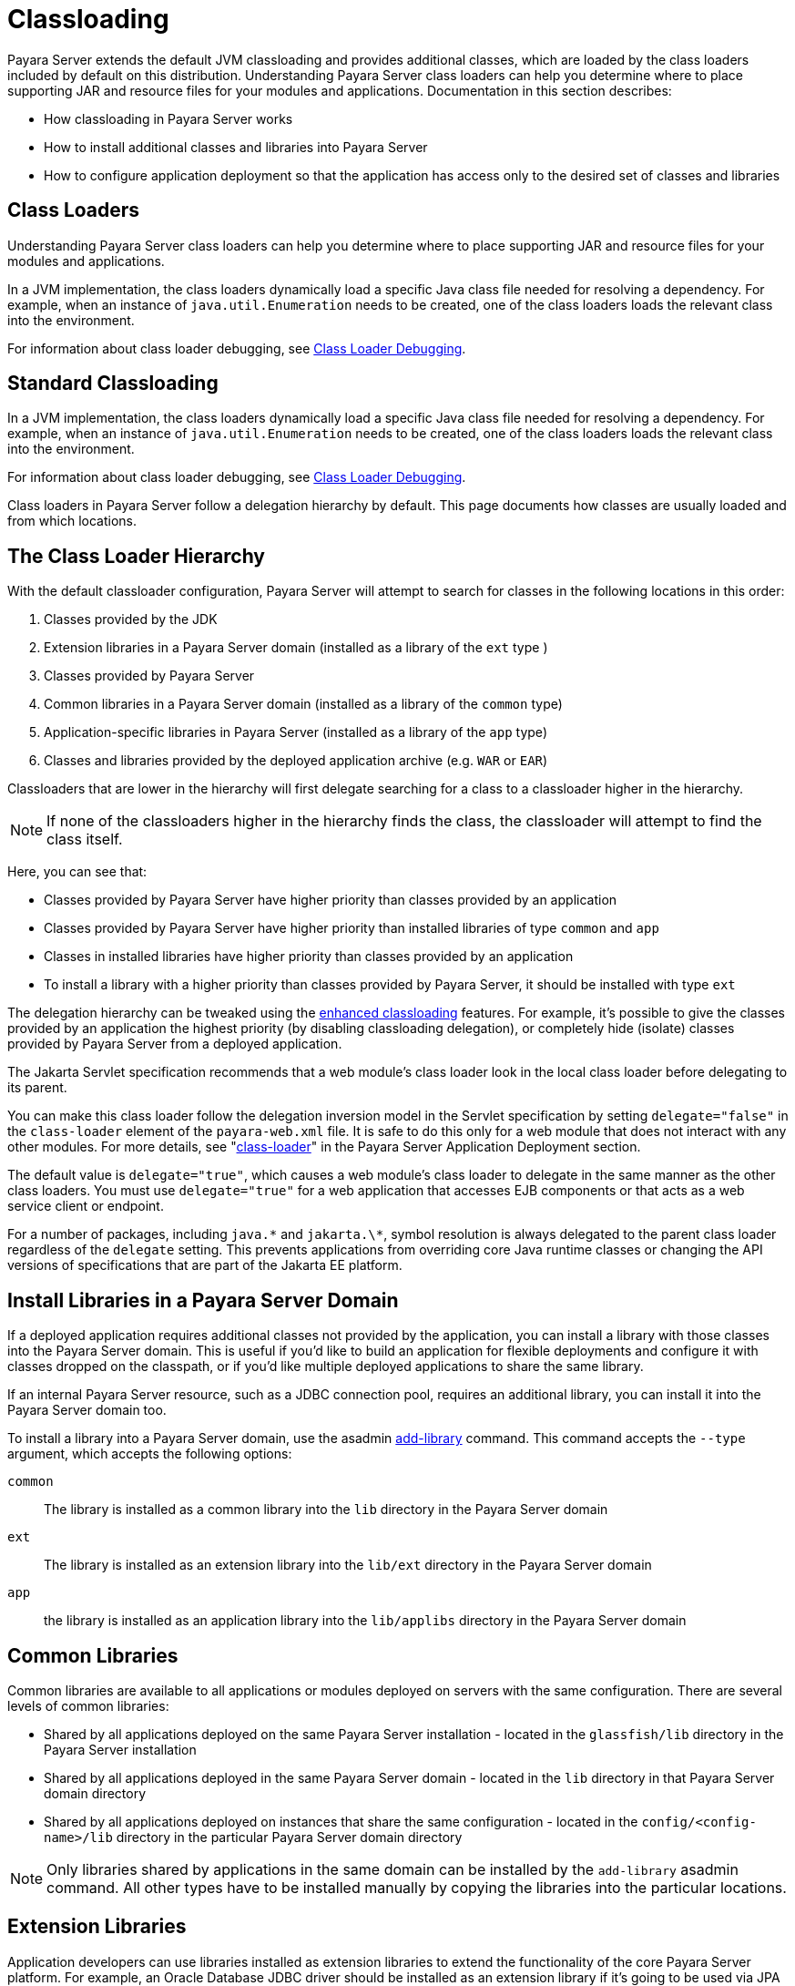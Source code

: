 [[classloading]]
= Classloading

Payara Server extends the default JVM classloading and provides additional classes, which are loaded by the class loaders included by default on this distribution. Understanding Payara Server class loaders can help you determine where to place supporting JAR and resource files for your modules and applications.
Documentation in this section describes:

* How classloading in Payara Server works
* How to install additional classes and libraries into Payara Server
* How to configure application deployment so that the application has access only to the desired set of classes and libraries

[[class-loaders]]
== Class Loaders

Understanding Payara Server class loaders can help you determine where to place supporting JAR and resource files for your modules and applications.

In a JVM implementation, the class loaders dynamically load a specific Java class file needed for resolving a dependency. For example, when an instance of
`java.util.Enumeration` needs to be created, one of the class loaders loads the relevant class into the environment.

For information about class loader debugging, see xref:Technical Documentation/Application Development/debugging-apps.adoc#class-loader-debugging[Class Loader Debugging].

[[standard-classloading]]
== Standard Classloading
:ordinal: 1

In a JVM implementation, the class loaders dynamically load a specific Java class file needed for resolving a dependency. For example, when an instance of
`java.util.Enumeration` needs to be created, one of the class loaders loads the relevant class into the environment.

For information about class loader debugging, see xref:Technical Documentation/Application Development/debugging-apps.adoc#class-loader-debugging[Class Loader Debugging].

Class loaders in Payara Server follow a delegation hierarchy by default. This page documents how classes are usually loaded and from which locations.

[[classloader-hierarchy]]
== The Class Loader Hierarchy

With the default classloader configuration, Payara Server will attempt to search for classes in the following locations in this order:

1. Classes provided by the JDK
2. Extension libraries in a Payara Server domain (installed as a library of the `ext` type )
3. Classes provided by Payara Server
4. Common libraries in a Payara Server domain (installed as a library of the `common` type)
5. Application-specific libraries in Payara Server (installed as a library of the `app` type)
6. Classes and libraries provided by the deployed application archive (e.g. `WAR` or `EAR`)

Classloaders that are lower in the hierarchy will first delegate searching for a class to a classloader higher in the hierarchy.

NOTE: If none of the classloaders higher in the hierarchy finds the class, the classloader will attempt to find the class itself.

Here, you can see that:

* Classes provided by Payara Server have higher priority than classes provided by an application
* Classes provided by Payara Server have higher priority than installed libraries of type `common` and `app`
* Classes in installed libraries have higher priority than classes provided by an application
* To install a library with a higher priority than classes provided by Payara Server, it should be installed with type `ext`

The delegation hierarchy can be tweaked using the xref:Technical Documentation/Application Development/class-loaders.adoc#enhanced-classloading[enhanced classloading] features. For example, it's possible to give the classes provided by an application the highest priority (by disabling classloading delegation), or completely hide (isolate) classes provided by Payara Server from a deployed application.

The Jakarta Servlet specification recommends that a web module's class loader look in the local class loader before delegating to its parent.


You can make this class loader follow the delegation inversion model in the Servlet specification by setting `delegate="false"` in the `class-loader`
element of the `payara-web.xml` file. It is safe to do this only for a web module that does not interact with any other modules. For more details,
see "xref:Technical Documentation/Payara Server Documentation/Application Deployment/dd-elements.adoc#class-loader[class-loader]" in the Payara Server Application Deployment section.

The default value is `delegate="true"`, which causes a web module's class loader to delegate in the same manner as the other class loaders.
You must use `delegate="true"` for a web application that accesses EJB components or that acts as a web service client or endpoint.

For a number of packages, including `java.\*` and `jakarta.\*`, symbol resolution is always delegated to the parent class loader regardless of the `delegate` setting. This prevents applications from overriding core Java runtime classes or changing the API versions of specifications that are part of the Jakarta EE platform.


[[install-libraries]]
== Install Libraries in a Payara Server Domain

If a deployed application requires additional classes not provided by the application, you can install a library with those classes into the Payara Server domain. This is useful if you'd like to build an application for flexible deployments and configure it with classes dropped on the classpath, or if you'd like multiple deployed applications to share the same library.

If an internal Payara Server resource, such as a JDBC connection pool, requires an additional library, you can install it into the Payara Server domain too.

To install a library into a Payara Server domain, use the asadmin xref:Technical Documentation/Payara Server Documentation/Server Configuration And Management/Asadmin Commands/Server Management Asadmin Commands.adoc#add-library-command[add-library] command. This command accepts the `--type` argument, which accepts the following options:

`common`:: The library is installed as a common library into the `lib` directory in the Payara Server domain
`ext`:: The library is installed as an extension library into the `lib/ext` directory in the Payara Server domain
`app`:: the library is installed as an application library into the `lib/applibs` directory in the Payara Server domain

[[common-libraries]]
== Common Libraries

Common libraries are available to all applications or modules deployed on servers with the same configuration. There are several levels of common libraries:

* Shared by all applications deployed on the same Payara Server installation - located in the `glassfish/lib` directory in the Payara Server installation
* Shared by all applications deployed in the same Payara Server domain - located in the `lib` directory in that Payara Server domain directory
* Shared by all applications deployed on instances that share the same configuration - located in the `config/<config-name>/lib` directory in the particular Payara Server domain directory

NOTE: Only libraries shared by applications in the same domain can be installed by the `add-library` asadmin command. All other types have to be installed manually by copying the libraries into the particular locations.

[[extension-libraries]]
== Extension Libraries

Application developers can use libraries installed as extension libraries to extend the functionality of the core Payara Server platform. For example, an Oracle Database JDBC driver should be installed as an extension library if it's going to be used via JPA to use Oracle-specific JPA features. Or a Java agent library should be installed as an extension library if the Java agent instruments classes in Payara Server to use classes from the agent library itself.

CAUTION: Classes in extension libraries will be available to all deployed applications. If you need that classes from an extension library are available also to Payara Server's internal classes (and OSGi bundles in general) as is often the case with Java agents, you also need to add the packages exported by the library into OSGi boot delegation. This is done by modifying the `glassfish/config/osgi.properties` configuration file in the Payara Server installation and adding the packages to the list in the `org.osgi.framework.bootdelegation` property. Packages exported by Oracle JDBC drivers are already added by default.

[[extension-library-support-jdk-8]]
=== Extension Libraries Support On JDK 8

When Payara Server runs on JDK 8, extension libraries are added to the JVM using the standard https://docs.oracle.com/javase/tutorial/ext/index.html[Java extension mechanism], by adding the `lib/ext` directory in the current domain as an extension directory using the `java.ext.dirs` JVM option.

[[extension-library-support-jdk-11]]
=== Extension Libraries Support On JDK 11+

When Payara Server runs on JDK 11 and newer releases, extension libraries are added to the system classpath at the beginning of the classpath, so that they have higher priority than all other classes and libraries on the classpath. This is because the Java extension mechanism isn't supported in Java 11 and newer and the official recommend way to replace it is to add the libraries to the classpath directly.

This behavior is triggered automatically if the `java.ext.dirs` property isn't defined as a JVM option, regardless of the JDK version used. Since defining the `java.ext.dirs` on Java 11+ leads to an error, this JVM option cannot be used with Java 11+ and extension libraries are automatically added as classpath elements.

TIP: It's also possible to trigger this behavior when using Java 8 by removing the `java.ext.dirs` JVM option from the Payara Server default configuration settings.

[[Application-Specific-libraries]]
== Application Specific Libraries

You can specify module or application-specific library classes in one of the following ways:

* Use the Administration Console. Open the _Applications_ component, then go to the page for the type of application or module. Select the _Deploy_ button. Type the comma-separated paths in the _Libraries_ field.

* Use the `asadmin deploy` command with the `--libraries` option and specify comma-separated paths. For more details, see the xref:Technical Documentation/Payara Server Documentation/Command Reference/deploy.adoc[Payara Server Reference Manual].

* Use the `asadmin add-library` command with the `--type app` option. For details, see the xref:Technical Documentation/Payara Server Documentation/Command Reference/add-library.adoc[add-library].

NOTE: None of these alternatives apply to application clients. For more information, see xref:Technical Documentation/Application Development/java-clients.adoc#using-libraries-with-application-clients[Using Libraries with Application Clients].

You can update a library JAR file using dynamic reloading or by restarting (disabling and re-enabling) a module or application. To add or remove library JAR files, you can redeploy the module or application. Application libraries are included in the _Applib_ class loader. Paths to libraries can be relative or absolute.

A relative path is relative to `${domain-dir}/lib/applibs`. If the path is absolute, the path must be accessible to the domain administration server (DAS). Payara Server automatically synchronizes these libraries to all remote instances when a cluster or deployment group is restarted. However,
libraries specified by absolute paths are not guaranteed to be synchronized.

TIP: You can also use application-specific class loading to access different versions of a library from different applications.

If multiple applications or modules refer to the same libraries, classes in those libraries are automatically shared. This can reduce the memory footprint and allow sharing of static information. However, applications or modules using application-specific libraries are not portable.

NOTE: If you see an access control error message when you try to use a library, you may need to grant permission to the library in the
`server.policy` file. For more information, see xref::Technical Documentation/Application Development/securing-apps.adoc#changing-permissions-for-an-application[Changing Permissions for an Application].


[[enhanced-classloading]]
== Enhanced Classloading
:ordinal: 2

This sections below cover the enhanced class loading functionality provided by the Payara Server.

[[default-class-and-library-loading]]
== Default Class and Library Loading

Payara Server has included many standard Java libraries and packages, for example *Jackson*, *Nimbus JOSE*, *Logback*, and others to use. These libraries are located on the `${PAYARA_INSTALL_DIR}/modules` directory.

The default class loading mechanism of Payara Server works like this: When loading classes that belong to a library or framework that is included in the server, the server *will always* load those classes even if the application itself includes different versions.

In some cases, application developers will want to include a different version of the libraries that are already included on the server. Common use cases for this are:

. Use a newer version of a library that is included in the server. For example, Payara Server includes the Jackson library, and you might need
to use a newer version that includes a specific feature you want to use.
. Use an older version of a library included within the server in order to support legacy applications. For example, you are using an older version of *Icefaces* that depends on an older version of JSF.

Unfortunately, due to the way the default class loading works, this will not be possible, and all libraries included with the server libraries will take precedence.

[[disable-classloading-delegation]]
== Disable Classloading delegation

In order for the server's classloader to load classes from libraries of different versions to the ones shipped with it, it's possible to disable the *default classloader delegation*. It can be altered to allow the server to load classes from libraries located at different sources in the following order:

. Libraries on WAR applications (included on _WEB-INF/lib_)
. Libraries on EAR applications (included on _/lib_)
. Libraries from the domain (located at `${DOMAIN_DIR}/lib`)
. Libraries from the server (located at `${PAYARA_INSTALL_DIR}`/modules_)

[[disable-classloading-delegation-globally]]
=== Disable Classloading delegation globally

To disable class loading delegation globally, you can set the system property `fish.payara.classloading.delegate` to `false`. This way, any library that is included on deployed applications will override the ones that are included in the server.

Libraries included at the domain level (`${DOMAIN_DIR}/lib`) will take precedence over the libraries included at the server.

[[disable-classloading-delegation-locally]]
=== Disable Classloading delegation locally

It's possible to disable class loading delegation directly at the application level. This can be done for both WAR and EAR applications.

[[on-war-applications]]
==== On WAR Applications

For *WAR* applications, you can include `<class-loader delegate="false"/>` element in the `glassfish-web.xml` deployment descriptor. Here's an example:

[source, xml]
----
<?xml version="1.0" encoding="UTF-8"?>
<!DOCTYPE glassfish-web-app PUBLIC "-//GlassFish.org//DTD GlassFish Application Server 3.1 Servlet 3.0//EN" "http://glassfish.org/dtds/glassfish-web-app_3_0-1.dtd">
<glassfish-web-app error-url="">
  <class-loader delegate="false"/>
</glassfish-web-app>
----

With this, all libraries included on the `WEB-INF/lib/` directory will take precedence.

[[on-ear-applications]]
==== On EAR Applications

For *EAR* applications, you can include the `<classloading-delegate>false</classloading-delegate>` element in the `glassfish-application.xml` deployment descriptor. Here is an example:

[source, xml]
----
<?xml version="1.0" encoding="UTF-8"?>
<!DOCTYPE glassfish-application PUBLIC "-//GlassFish.org//DTD GlassFish Application Server 3.1 Java EE Application 6.0//EN" "http://glassfish.org/dtds/glassfish-application_6_0-1.dtd">
<glassfish-application>
    <classloading-delegate>false</classloading-delegate>
</glassfish-application>
----

With this, all libraries included on the EAR's `lib/` directory will take precedence.

[[use-bundled-jsf]]
== Use other JSF implementation

In order to make the server use the bundled JSF implementation within the application, you need to set an additional configuration parameter; class loading delegation alone is not enough.
You need to indicate within the _payara-web.xml_ (or glassfish-web.xml) file that the server should use the bundled JSF implementation as follows:

[source, xml]
----
<?xml version="1.0" encoding="UTF-8"?>
<!DOCTYPE payara-web-app PUBLIC "-//Payara.fish//DTD Payara Server 4 Servlet 3.0//EN" "{payaraWebDtd}">
<payara-web-app error-url="">
    <class-loader delegate="false"/>
    <property name="useBundledJsf" value="true" />
</payara-web-app>
----

By specifying these options, the bundled JSF implementation within your deployment (WAR or EAR) will be used correctly.

IMPORTANT: If using an EAR you must bundle the JSF implementation within the embedded WAR component. You cannot add the JSF implementation as an EAR library.

[[extreme-classloading-isolation]]
== Extreme Classloading Isolation

It's possible to configure an extreme isolation level on the class loading delegation for deployed applications. With this extreme isolation behavior, a deployed application can force the server to load only classes and resources from libraries included on Payara Server that belong to *whitelisted packages* defined on its deployment descriptors.

To configure whitelist packaging you can use the `<whitelist-package>` element on the _glassfish-web.xml_ (WAR artifacts) or the _glassfish-application.xml_ (EAR artifacts). This element can be included multiple times to whitelist multiple packages. Here is an example of whitelisting both the *Google Guava*, *Jackson* and *Faces Config* packages for a WAR application:

[source, xml]
----
<?xml version="1.0" encoding="UTF-8"?>
<!DOCTYPE glassfish-web-app PUBLIC "-//GlassFish.org//DTD GlassFish Application Server 3.1 Servlet 3.0//EN" "http://glassfish.org/dtds/glassfish-web-app_3_0-1.dtd">
<glassfish-web-app error-url="">
  <whitelist-package>com.google.guava</whitelist-package>
  <whitelist-package>com.fasterxml.jackson</whitelist-package>
  <whitelist-package>com.sun.faces.spi.FacesConfigResourceProvider</whitelist-package>
</glassfish-web-app>
----

The whitelist syntax is simple: Define the name of the package which contains the classes or resources in question. For example writing `com.google` would whitelist all Google libraries included on the server, while writing `com.google.guava` would only whitelist the Google Guava library instead.

IMPORTANT: To enable this extreme isolation behavior, at least one `whitelist-package` element must be defined in the appropriate descriptor.

[[default-whitelisted-classes]]
=== Default Whitelisted Classes

Certain classes are whitelisted automatically, meaning they will always be loaded from Payara Server's libraries, even if this feature is turned on.

This is because these packages are required by Payara Server and therefore cannot be loaded from a deployed application:

* `java`
* `javax`
* `com.sun`
* `org.glassfish`
* `org.apache.jasper`
* `fish.payara`
* `com.ibm.jbatch`
* `org.hibernate.validator`
* `org.jboss.weld`
* `com.ctc.wstx`

Default whitelisted resources are:

* `META-INF/services/jakarta.`
* `META-INF/services/org.glassfish.`
* `META-INF/services/java.`

